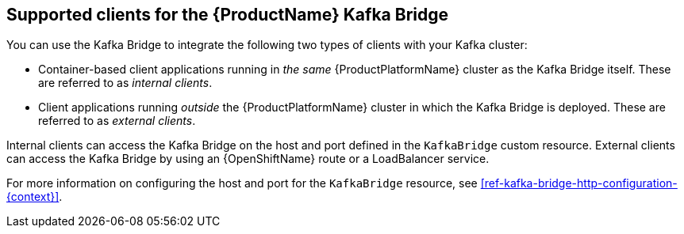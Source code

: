 // Module included in the following assemblies:
//
// assembly-using-the-kafka-bridge.adoc

[id='con-supported-clients-kafka-bridge-{context}']

== Supported clients for the {ProductName} Kafka Bridge

You can use the Kafka Bridge to integrate the following two types of clients with your Kafka cluster:

* Container-based client applications running in _the same_ {ProductPlatformName} cluster as the Kafka Bridge itself. These are referred to as _internal clients_.

* Client applications running _outside_ the {ProductPlatformName} cluster in which the Kafka Bridge is deployed. These are referred to as _external clients_.

Internal clients can access the Kafka Bridge on the host and port defined in the `KafkaBridge` custom resource. External clients can access the Kafka Bridge by using an {OpenShiftName} route or a LoadBalancer service.

For more information on configuring the host and port for the `KafkaBridge` resource, see xref:ref-kafka-bridge-http-configuration-{context}[].
